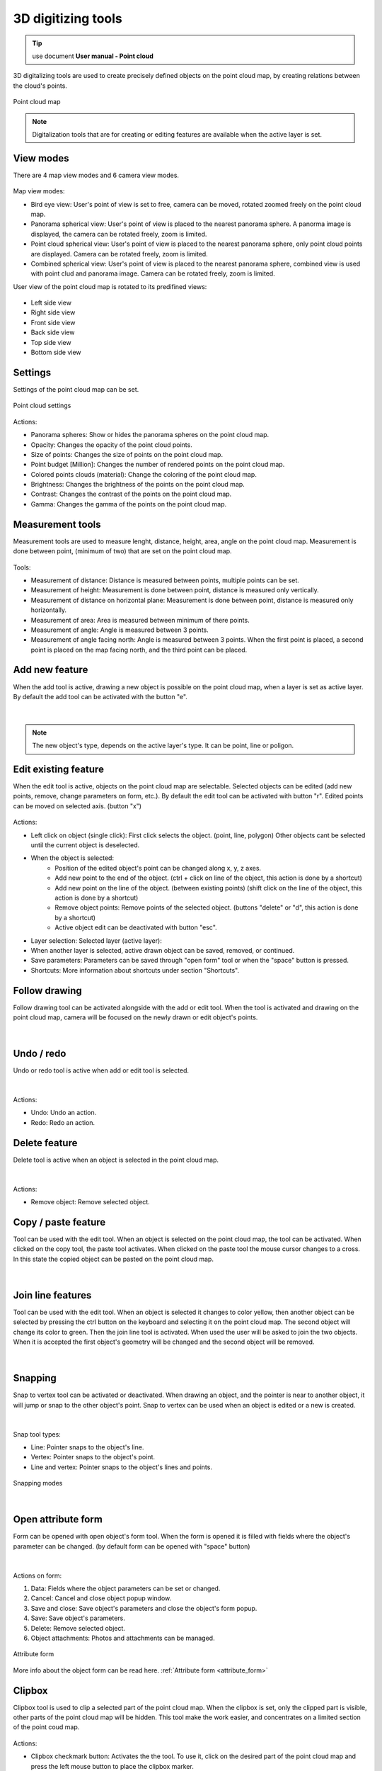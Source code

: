 3D digitizing tools
===================

.. _3d_digitizing:

.. tip:: use document **User manual - Point cloud**

3D digitalizing tools are used to create precisely defined objects on the point cloud map, by creating relations between the cloud's points.

.. figure:: images/3d_digitalization.png
    :name: 3d digitalization
    :align: center

    Point cloud map

.. note:: Digitalization tools that are for creating or editing features are available when the active layer is set.

View modes
----------

There are 4 map view modes and 6 camera view modes.

.. figure:: images/3d_digitalization_viewmodes.png
    :name: view modes
    :align: center

Map view modes:

* Bird eye view: User's point of view is set to free, camera can be moved, rotated zoomed freely on the point cloud map.
* Panorama spherical view: User's point of view is placed to the nearest panorama sphere. A panorma image is displayed, the camera can be rotated freely, zoom is limited.
* Point cloud spherical view: User's point of view is placed to the nearest panorama sphere, only point cloud points are displayed. Camera can be rotated freely, zoom is limited.
* Combined spherical view: User's point of view is placed to the nearest panorama sphere, combined view is used with point clud and panorama image. Camera can be rotated freely, zoom is limited.

User view of the point cloud map is rotated to its predifined views:

.. figure:: images/3d_digitalization_cameraviews.png
    :name: cameraviews
    :align: center

* Left side view
* Right side view
* Front side view
* Back side view
* Top side view
* Bottom side view

Settings
--------

Settings of the point cloud map can be set.

.. figure:: images/3d_digitalization_settings.png
    :name: settings
    :align: center

    Point cloud settings

Actions:

* Panorama spheres: Show or hides the panorama spheres on the point cloud map.
* Opacity: Changes the opacity of the point cloud points.
* Size of points: Changes the size of points on the point cloud map.
* Point budget [Million]: Changes the number of rendered points on the point cloud map.
* Colored points clouds (material): Change the coloring of the point cloud map.
* Brightness: Changes the brightness of the points on the point cloud map.
* Contrast: Changes the contrast of the points on the point cloud map.
* Gamma: Changes the gamma of the points on the point cloud map.

Measurement tools
-----------------

Measurement tools are used to measure lenght, distance, height, area, angle on the point cloud map. Measurement is done between point, (minimum of two) that are set on the point cloud map.

.. figure:: images/3d_digitalization_measurement_tools.png
    :name: measurement tools
    :align: center

Tools:

* Measurement of distance: Distance is measured between points, multiple points can be set.
* Measurement of height: Measurement is done between point, distance is measured only vertically.
* Measurement of distance on horizontal plane: Measurement is done between point, distance is measured only horizontally.
* Measurement of area: Area is measured between minimum of there points.
* Measurement of angle: Angle is measured between 3 points.
* Measurement of angle facing north: Angle is measured between 3 points. When the first point is placed, a second point is placed on the map facing north, and the third point can be placed.

Add new feature
---------------

When the add tool is active, drawing a new object is possible on the point cloud map, when a layer is set as active layer. By default the add tool can be activated with the button "e".

.. figure:: images/3d_digitalization_add.png
    :name: add tool
    :align: center


|

.. note:: The new object's type, depends on the active layer's type. It can be point, line or poligon.

Edit existing feature
---------------------

When the edit tool is active, objects on the point cloud map are selectable. Selected objects can be edited (add new points, remove, change parameters on form, etc.). By default the edit tool can be activated with button "r". Edited points can be moved on selected axis. (button "x")

.. figure:: images/3d_digitalization_edit.png
    :name: edit tool
    :align: center

Actions:

* Left click on object (single click): First click selects the object. (point, line, polygon) Other objects cant be selected until the current object is deselected.
* When the object is selected:
    * Position of the edited object's point can be changed along x, y, z axes.
    * Add new point to the end of the object. (ctrl + click on line of the object, this action is done by a shortcut)
    * Add new point on the line of the object. (between existing points) (shift click on the line of the object, this action is done by a shortcut)
    * Remove object points: Remove points of the selected object. (buttons "delete" or "d", this action is done by a shortcut)
    * Active object edit can be deactivated with button "esc".

* Layer selection: Selected layer (active layer):
* When another layer is selected, active drawn object can be saved, removed, or continued.
* Save parameters: Parameters can be saved through "open form" tool or when the "space" button is pressed.
* Shortcuts: More information about shortcuts under section "Shortcuts".

Follow drawing
--------------

Follow drawing tool can be activated alongside with the add or edit tool. When the tool is activated and drawing on the point cloud map, camera will be focused on the newly drawn or edit object's points.

.. figure:: images/3d_digitalization_followdraw.png
    :name: follow drawing tool
    :align: center

|

Undo / redo
-----------

Undo or redo tool is active when add or edit tool is selected.

.. figure:: images/3d_digitalization_undoredo.png
    :name: undo and redo tools
    :align: center

|

Actions:

* Undo: Undo an action.
* Redo: Redo an action.

Delete feature
--------------

Delete tool is active when an object is selected in the point cloud map.

.. figure:: images/3d_digitalization_delete.png
    :name: delete tool
    :align: center

|

Actions:

* Remove object: Remove selected object.

Copy / paste feature
--------------------

Tool can be used with the edit tool. When an object is selected on the point cloud map, the tool can be activated. When clicked on the copy tool, the paste tool activates. When clicked on the paste tool the mouse cursor changes to a cross. In this state the copied object can be pasted on the point cloud map.

.. figure:: images/3d_digitalization_copypaste.png
    :name: copy, paste tool
    :align: center

|

Join line features
------------------

Tool can be used with the edit tool. When an object is selected it changes to color yellow, then another object can be selected by pressing the ctrl button on the keyboard and selecting it on the point cloud map. The second object will change its color to green. Then the join line tool is activated. When used the user will be asked to join the two objects. When it is accepted the first object's geometry will be changed and the second object will be removed.

.. figure:: images/3d_digitalization_joinline.png
    :name: join line tool
    :align: center

|

Snapping
--------

Snap to vertex tool can be activated or deactivated. When drawing an object, and the pointer is near to another object, it will jump or snap to the other object's point. Snap to vertex can be used when an object is edited or a new is created.

.. figure:: images/3d_digitalization_snap.png
    :name: snap tool
    :align: center

|

Snap tool types:

* Line: Pointer snaps to the object's line.
* Vertex: Pointer snaps to the object's point.
* Line and vertex: Pointer snaps to the object's lines and points.

.. figure:: images/3d_digitalization_snaptypes.png
    :name: snap types
    :align: center

    Snapping modes

|

Open attribute form
-------------------

Form can be opened with open object's form tool. When the form is opened it is filled with fields where the object's parameter can be changed. (by default form can be opened with "space" button)

.. figure:: images/3d_digitalization_openform.png
    :name: open form tool
    :align: center

|

Actions on form:

#. Data: Fields where the object parameters can be set or changed.
#. Cancel: Cancel and close object popup window.
#. Save and close: Save object's parameters and close the object's form popup.
#. Save: Save object's parameters.
#. Delete: Remove selected object.
#. Object attachments: Photos and attachments can be managed.

.. figure:: images/3d_digitalization_form.png
    :name: form
    :align: center

    Attribute form

More info about the object form can be read here. :ref:`Attribute form <attribute_form>`

Clipbox
-------

Clipbox tool is used to clip a selected part of the point cloud map. When the clipbox is set, only the clipped part is visible, other parts of the point cloud map will be hidden. This tool make the work easier, and concentrates on a limited section of the point coud map.

.. figure:: images/3d_digitalization_clipbox.png
    :name: clipbox tool
    :align: center

Actions:

* Clipbox checkmark button: Activates the the tool. To use it, click on the desired part of the point cloud map and press the left mouse button to place the clipbox marker.
* Tool options:
    * Scale clipbox: Clipbox can be scaled verticaly or horizontaly by proportions.
    * Scale clipbox by the axis: Clipbox can be scaled by the x, y, z axis.
    * Rotate clipbox: Clipbox can be rotated by the x, y, z axis.
    * Move clipbox: Clipbox can be moved by the x, y, z axis.
    * Activate clip: Activate the clipbox, showing only the selected part.
        * Return to active clipping: Only available when the clipbox is activated, the point cloud is returned to its original state, and the tool stays active, and can be used again.
        * Cancel clipping: Only available when the clipbox is activated, cancels the clipping the point cloud map returns to its original state and deactivated the clipbox tool.
    * Deactivates Cancel clip: Deactivates the clipbox tool.

Shortcuts
---------

Shortcuts are used on the point cloud map. They are useful when objects are added or edited.
More info about shortcuts can be read here. :ref:`Shortcuts <shortcuts>`